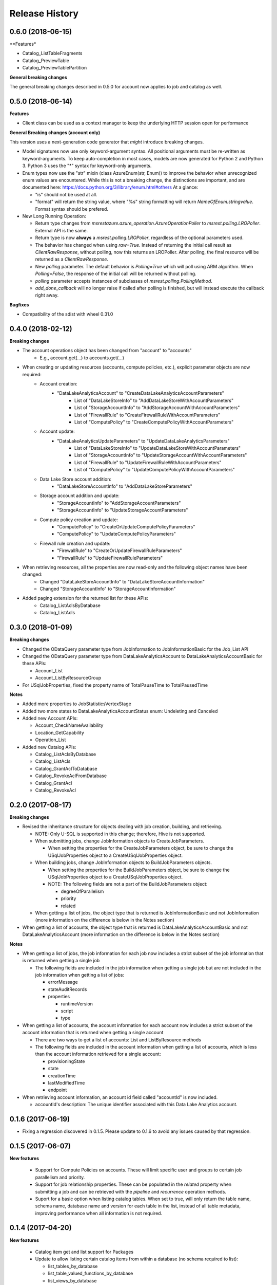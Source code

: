 .. :changelog:

Release History
===============

0.6.0 (2018-06-15)
++++++++++++++++++

**Features* 

- Catalog_ListTableFragments
- Catalog_PreviewTable
- Catalog_PreviewTablePartition
    
**General breaking changes**

The general breaking changes described in 0.5.0 for account now applies to job and catalog as well.

0.5.0 (2018-06-14)
++++++++++++++++++

**Features**

- Client class can be used as a context manager to keep the underlying HTTP session open for performance

**General Breaking changes (account only)**

This version uses a next-generation code generator that *might* introduce breaking changes.

- Model signatures now use only keyword-argument syntax. All positional arguments must be re-written as keyword-arguments.
  To keep auto-completion in most cases, models are now generated for Python 2 and Python 3. Python 3 uses the "*" syntax for keyword-only arguments.
- Enum types now use the "str" mixin (class AzureEnum(str, Enum)) to improve the behavior when unrecognized enum values are encountered.
  While this is not a breaking change, the distinctions are important, and are documented here:
  https://docs.python.org/3/library/enum.html#others
  At a glance:

  - "is" should not be used at all.
  - "format" will return the string value, where "%s" string formatting will return `NameOfEnum.stringvalue`. Format syntax should be prefered.

- New Long Running Operation:

  - Return type changes from `msrestazure.azure_operation.AzureOperationPoller` to `msrest.polling.LROPoller`. External API is the same.
  - Return type is now **always** a `msrest.polling.LROPoller`, regardless of the optional parameters used.
  - The behavior has changed when using `raw=True`. Instead of returning the initial call result as `ClientRawResponse`,
    without polling, now this returns an LROPoller. After polling, the final resource will be returned as a `ClientRawResponse`.
  - New `polling` parameter. The default behavior is `Polling=True` which will poll using ARM algorithm. When `Polling=False`,
    the response of the initial call will be returned without polling.
  - `polling` parameter accepts instances of subclasses of `msrest.polling.PollingMethod`.
  - `add_done_callback` will no longer raise if called after polling is finished, but will instead execute the callback right away.

**Bugfixes**

- Compatibility of the sdist with wheel 0.31.0

0.4.0 (2018-02-12)
++++++++++++++++++

**Breaking changes**

- The account operations object has been changed from "account" to "accounts"
    - E.g., account.get(...) to accounts.get(...)
- When creating or updating resources (accounts, compute policies, etc.), explicit parameter objects are now required:
    - Account creation:
        - "DataLakeAnalyticsAccount" to "CreateDataLakeAnalyticsAccountParameters"
            - List of "DataLakeStoreInfo" to "AddDataLakeStoreWithAccountParameters"
            - List of "StorageAccountInfo" to "AddStorageAccountWithAccountParameters"
            - List of "FirewallRule" to "CreateFirewallRuleWithAccountParameters"
            - List of "ComputePolicy" to "CreateComputePolicyWithAccountParameters"
    - Account update:
        - "DataLakeAnalyticsUpdateParameters" to "UpdateDataLakeAnalyticsParameters"
            - List of "DataLakeStoreInfo" to "UpdateDataLakeStoreWithAccountParameters"
            - List of "StorageAccountInfo" to "UpdateStorageAccountWithAccountParameters"
            - List of "FirewallRule" to "UpdateFirewallRuleWithAccountParameters"
            - List of "ComputePolicy" to "UpdateComputePolicyWithAccountParameters"
    - Data Lake Store account addition:
        - "DataLakeStoreAccountInfo" to "AddDataLakeStoreParameters"
    - Storage account addition and update:
        - "StorageAccountInfo" to "AddStorageAccountParameters"
        - "StorageAccountInfo" to "UpdateStorageAccountParameters"
    - Compute policy creation and update:
        - "ComputePolicy" to "CreateOrUpdateComputePolicyParameters"
        - "ComputePolicy" to "UpdateComputePolicyParameters"
    - Firewall rule creation and update:
        - "FirewallRule" to "CreateOrUpdateFirewallRuleParameters"
        - "FirewallRule" to "UpdateFirewallRuleParameters"
- When retrieving resources, all the properties are now read-only and the following object names have been changed:
    - Changed "DataLakeStoreAccountInfo" to "DataLakeStoreAccountInformation"
    - Changed "StorageAccountInfo" to "StorageAccountInformation"
- Added paging extension for the returned list for these APIs:
    - Catalog_ListAclsByDatabase
    - Catalog_ListAcls

0.3.0 (2018-01-09)
++++++++++++++++++

**Breaking changes**

* Changed the ODataQuery parameter type from JobInformation to JobInformationBasic for the Job_List API
* Changed the ODataQuery parameter type from DataLakeAnalyticsAccount to DataLakeAnalyticsAccountBasic for these APIs:

  * Account_List
  * Account_ListByResourceGroup

* For USqlJobProperties, fixed the property name of TotalPauseTime to TotalPausedTime

**Notes**

* Added more properties to JobStatisticsVertexStage
* Added two more states to DataLakeAnalyticsAccountStatus enum: Undeleting and Canceled
* Added new Account APIs:

  * Account_CheckNameAvailability
  * Location_GetCapability
  * Operation_List

* Added new Catalog APIs:

  * Catalog_ListAclsByDatabase
  * Catalog_ListAcls
  * Catalog_GrantAclToDatabase
  * Catalog_RevokeAclFromDatabase
  * Catalog_GrantAcl
  * Catalog_RevokeAcl

0.2.0 (2017-08-17)
++++++++++++++++++

**Breaking changes**

* Revised the inheritance structure for objects dealing with job creation, building, and retrieving.

  * NOTE: Only U-SQL is supported in this change; therefore, Hive is not supported.
  * When submitting jobs, change JobInformation objects to CreateJobParameters.

    * When setting the properties for the CreateJobParameters object, be sure to change the USqlJobProperties object to a CreateUSqlJobProperties object.

  * When building jobs, change JobInformation objects to BuildJobParameters objects.

    * When setting the properties for the BuildJobParameters object, be sure to change the USqlJobProperties object to a CreateUSqlJobProperties object.
    * NOTE: The following fields are not a part of the BuildJobParameters object:

      * degreeOfParallelism
      * priority
      * related

  * When getting a list of jobs, the object type that is returned is JobInformationBasic and not JobInformation (more information on the difference is below in the Notes section)

* When getting a list of accounts, the object type that is returned is DataLakeAnalyticsAccountBasic and not DataLakeAnalyticsAccount (more information on the difference is below in the Notes section)

**Notes**

* When getting a list of jobs, the job information for each job now includes a strict subset of the job information that is returned when getting a single job

  * The following fields are included in the job information when getting a single job but are not included in the job information when getting a list of jobs:

    * errorMessage
    * stateAuditRecords
    * properties

      * runtimeVersion
      * script
      * type

* When getting a list of accounts, the account information for each account now includes a strict subset of the account information that is returned when getting a single account

  * There are two ways to get a list of accounts: List and ListByResource methods
  * The following fields are included in the account information when getting a list of accounts, which is less than the account information retrieved for a single account:

    * provisioningState
    * state
    * creationTime
    * lastModifiedTime
    * endpoint

* When retrieving account information, an account id field called "accountId" is now included.

  * accountId's description: The unique identifier associated with this Data Lake Analytics account.

0.1.6 (2017-06-19)
++++++++++++++++++
* Fixing a regression discovered in 0.1.5. Please update to 0.1.6 to avoid any issues caused by that regression.

0.1.5 (2017-06-07)
++++++++++++++++++

**New features**

  * Support for Compute Policies on accounts. These will limit specific user and groups to certain job parallelism and priority.
  * Support for job relationship properties. These can be populated in the `related` property when submitting a job and can be retrieved with the `pipeline` and `recurrence` operation methods.
  * Suport for a basic option when listing catalog tables. When set to true, will only return the table name, schema name, database name and version for each table in the list, instead of all table metadata, improving performance when all information is not required.

0.1.4 (2017-04-20)
++++++++++++++++++

**New features**

  * Catalog item get and list support for Packages
  * Update to allow listing certain catalog items from within a database (no schema required to list):

    * list_tables_by_database
    * list_table_valued_functions_by_database
    * list_views_by_database
    * list_table_statistics_by_database
    * list_table_statistics_by_database_and_schema

**Notes**

* This wheel package is now built with the azure wheel extension

0.1.3 (2017-02-13)
++++++++++++++++++

**New features**

* Add support for firewall rules

  * Add, Update, Get, List and Delete operations
  * Enable/Disable the firewall
  *	Allow/Block Azure IPs

*	Remove minimum value requirement from DegreeOfParallelism. If a value <= 0 is passed in, it will be defaulted automatically to 1.
*	Remove unused ErrorDetails object

0.1.2 (2017-01-09)
++++++++++++++++++

**New features**

* Added the ability to create and update accounts with usage commitment levels for Data Lake Store and Data Lake Analytics

**Bugfixes**

* Fixed a bug where three job diagnostic severity types were missing: SevereWarning, UserWarning and Deprecated
* Fixed a bug where UpdateSecret, which is deprecated, was incorrectly indicating that it had a return type. It now properly does not have a return value.

0.1.1 (2016-12-12)
++++++++++++++++++

**New features**

* Add cascade query parameter to DeleteCredential, which allows the user to indicate if they want to delete all resources dependent on the credential as well as the credential
* Parameters are now optional when adding ADLS accounts to an ADLA account
* Fixed a bug in ADLA where the caller could not create an ADLA account with WASB storage accounts.
* Remove invalid return type from Secret creation in ADLA

**Breaking change**

* "account_name" parameter is now "name" in account operation


0.1.0 (2016-11-14)
++++++++++++++++++

* Initial Release
